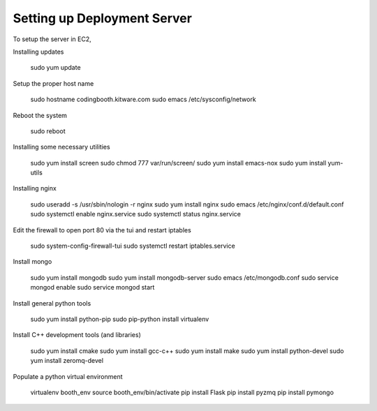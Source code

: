 Setting up Deployment Server
----------------------------

To setup the server in EC2,

Installing updates

    sudo yum update

Setup the proper host name

    sudo hostname codingbooth.kitware.com
    sudo emacs /etc/sysconfig/network

Reboot the system

    sudo reboot

Installing some necessary utilities

    sudo yum install screen
    sudo chmod 777 var/run/screen/
    sudo yum install emacs-nox
    sudo yum install yum-utils

Installing nginx

    sudo useradd -s /usr/sbin/nologin -r nginx
    sudo yum install nginx
    sudo emacs /etc/nginx/conf.d/default.conf
    sudo systemctl enable nginx.service
    sudo systemctl status nginx.service

Edit the firewall to open port 80 via the tui and restart iptables

    sudo system-config-firewall-tui
    sudo systemctl restart iptables.service

Install mongo

    sudo yum install mongodb
    sudo yum install mongodb-server
    sudo emacs /etc/mongodb.conf
    sudo service mongod enable
    sudo service mongod start

Install general python tools

    sudo yum install python-pip
    sudo pip-python install virtualenv

Install C++ development tools (and libraries)

    sudo yum install cmake
    sudo yum install gcc-c++
    sudo yum install make
    sudo yum install python-devel
    sudo yum install zeromq-devel

Populate a python virtual environment

    virtualenv booth_env
    source booth_env/bin/activate
    pip install Flask
    pip install pyzmq
    pip install pymongo
